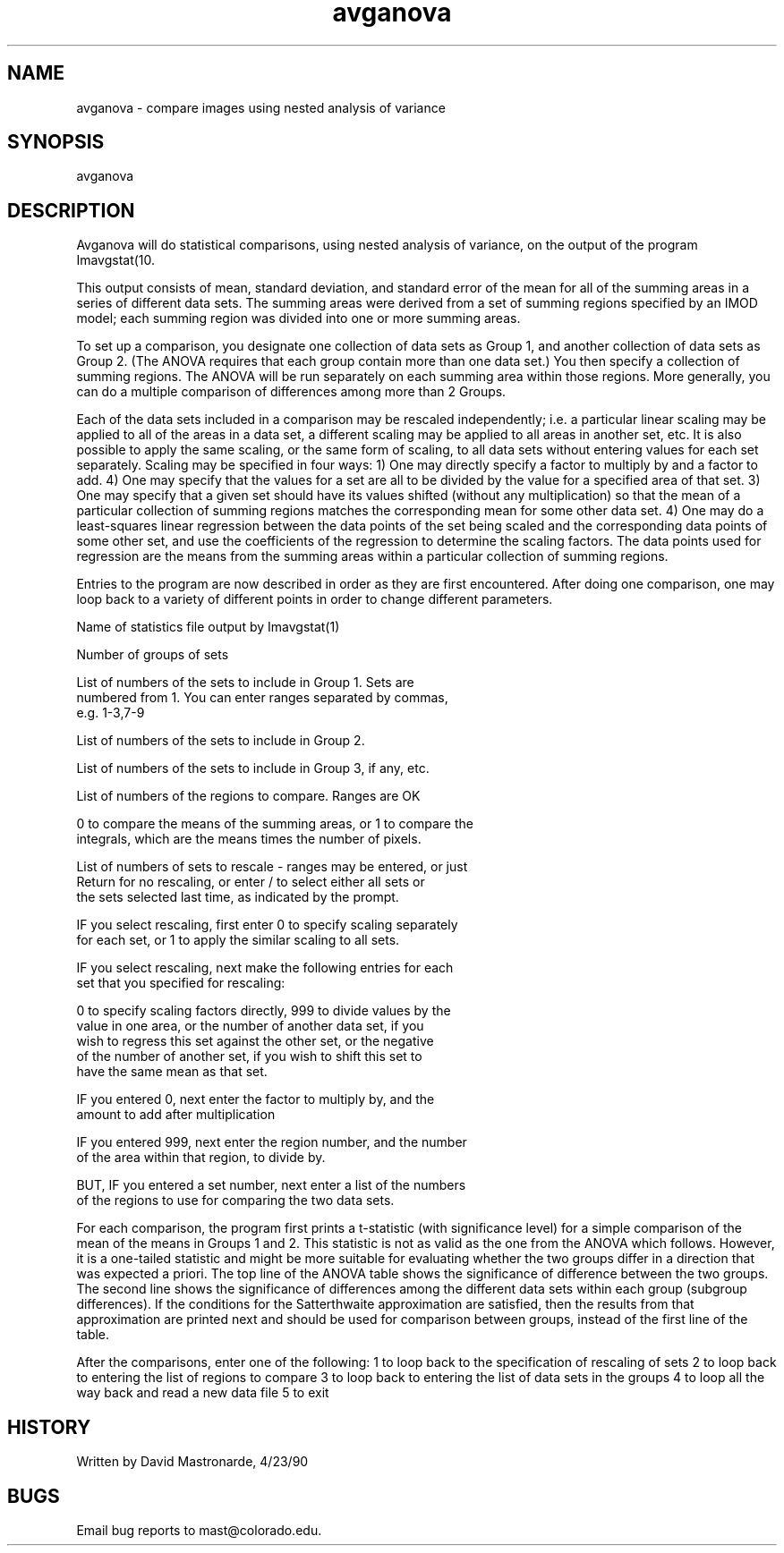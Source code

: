 .na
.nh
.TH avganova 1 4.6.34 BL3DEMC
.SH NAME
avganova - compare images using nested analysis of variance
.SH SYNOPSIS
avganova
.SH DESCRIPTION
Avganova will do statistical comparisons, using nested analysis of
variance, on the output of the program Imavgstat(10.
.P
This output consists of mean, standard deviation, and standard error
of the mean for all of the summing areas in a series of different
data sets.  The summing areas were derived from a set of summing
regions specified by an IMOD model; each summing region was divided
into one or more summing areas.
.P
To set up a comparison, you designate one collection of data sets
as Group 1, and another collection of data sets as Group 2.  (The
ANOVA requires that each group contain more than one data set.)
You then specify a collection of summing regions.  The ANOVA will
be run separately on each summing area within those regions.
More generally, you can do a multiple comparison of differences among
more than 2 Groups.
.P
Each of the data sets included in a comparison may be rescaled
independently; i.e. a particular linear scaling may be applied to all
of the areas in a data set, a different scaling may be applied to
all areas in another set, etc.  It is also possible to apply the
same scaling, or the same form of scaling, to all data sets without
entering values for each set separately.  Scaling may be specified
in four ways:  1) One may directly specify a factor to multiply by
and a factor to add.  4)  One may specify that the values for a set
are all to be divided by the value for a specified area of that set.
3) One may specify that a given set should have its values shifted
(without any multiplication) so that the mean of a particular
collection of summing regions matches the corresponding mean for
some other data set.  4) One may do a least-squares linear
regression between the data points of the set being scaled and the
corresponding data points of some other set, and use the
coefficients of the regression to determine the scaling factors.
The data points used for regression are the means from the summing
areas within a particular collection of summing regions.
.P
Entries to the program are now described in order as they are first
encountered.  After doing one comparison, one may loop back to a
variety of different points in order to change different parameters.
.P
Name of statistics file output by Imavgstat(1)
.P
Number of groups of sets
.P
List of numbers of the sets to include in Group 1.  Sets are
   numbered from 1.  You can enter ranges separated by commas,
   e.g. 1-3,7-9
.P
List of numbers of the sets to include in Group 2.
.P
List of numbers of the sets to include in Group 3, if any, etc.
.P
List of numbers of the regions to compare.  Ranges are OK
.P
0 to compare the means of the summing areas, or 1 to compare the
   integrals, which are the means times the number of pixels.
.P
List of numbers of sets to rescale - ranges may be entered, or just
   Return for no rescaling, or enter / to select either all sets or
   the sets selected last time, as indicated by the prompt.
.P
IF you select rescaling, first enter 0 to specify scaling separately
   for each set, or 1 to apply the similar scaling to all sets.
.P
IF you select rescaling, next make the following entries for each
   set that you specified for rescaling:
.P
   0 to specify scaling factors directly, 999 to divide values by the
     value in one area, or the number of another data set, if you
     wish to regress this set against the other set, or the negative
     of the number of another set, if you wish to shift this set to
     have the same mean as that set.
.P
   IF you entered 0, next enter the factor to multiply by, and the
     amount to add after multiplication
.P
   IF you entered 999, next enter the region number, and the number
     of the area within that region, to divide by.
.P
   BUT, IF you entered a set number, next enter a list of the numbers
     of the regions to use for comparing the two data sets.
.P
For each comparison, the program first prints a t-statistic
(with significance level) for a simple comparison of the mean of the
means in Groups 1 and 2.  This statistic is not as valid as the one
from the ANOVA which follows.  However, it is a one-tailed statistic
and might be more suitable for evaluating whether the two groups
differ in a direction that was expected a priori.
The top line of the ANOVA table shows the significance of difference
between the two groups.  The second line shows the significance of
differences among the different data sets within each group
(subgroup differences).  If the conditions for the Satterthwaite
approximation are satisfied, then the results from that
approximation are printed next and should be used for comparison
between groups, instead of the first line of the table.
.P
After the comparisons, enter one of the following:
1 to loop back to the specification of rescaling of sets
2 to loop back to entering the list of regions to compare
3 to loop back to entering the list of data sets in the groups
4 to loop all the way back and read a new data file
5 to exit
.SH HISTORY
.nf
Written by David Mastronarde, 4/23/90
.fi
.SH BUGS
Email bug reports to mast@colorado.edu.
